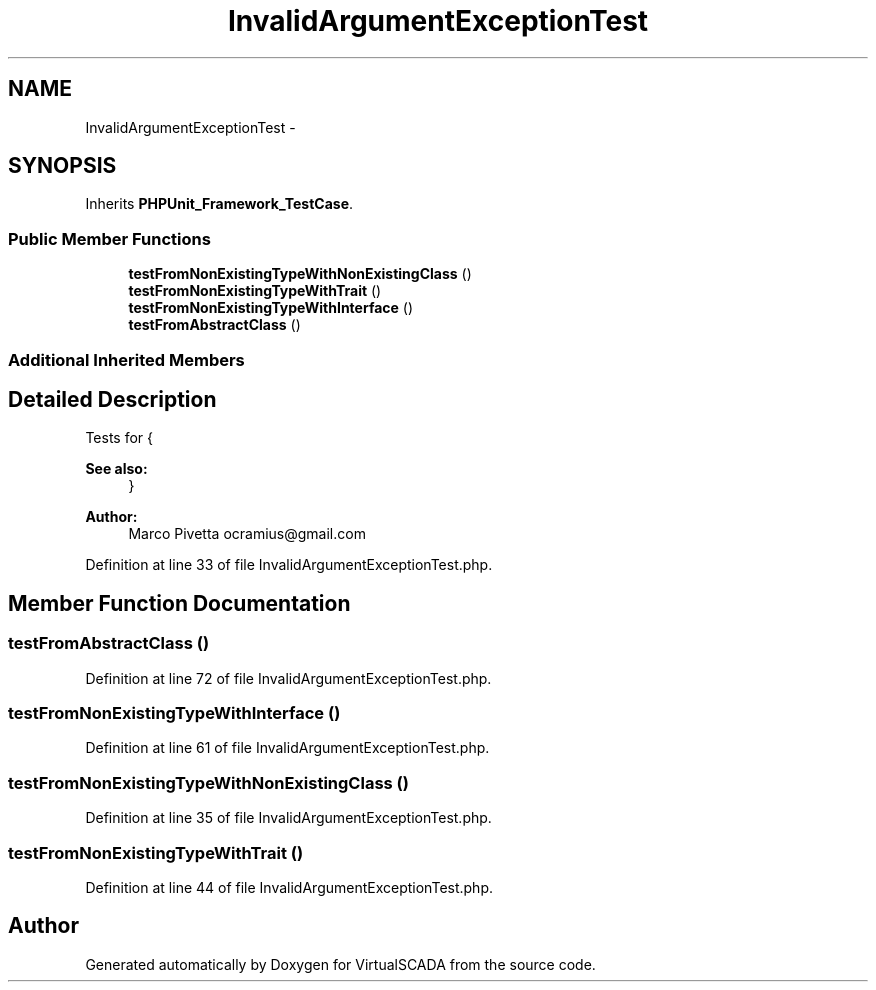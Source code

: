 .TH "InvalidArgumentExceptionTest" 3 "Tue Apr 14 2015" "Version 1.0" "VirtualSCADA" \" -*- nroff -*-
.ad l
.nh
.SH NAME
InvalidArgumentExceptionTest \- 
.SH SYNOPSIS
.br
.PP
.PP
Inherits \fBPHPUnit_Framework_TestCase\fP\&.
.SS "Public Member Functions"

.in +1c
.ti -1c
.RI "\fBtestFromNonExistingTypeWithNonExistingClass\fP ()"
.br
.ti -1c
.RI "\fBtestFromNonExistingTypeWithTrait\fP ()"
.br
.ti -1c
.RI "\fBtestFromNonExistingTypeWithInterface\fP ()"
.br
.ti -1c
.RI "\fBtestFromAbstractClass\fP ()"
.br
.in -1c
.SS "Additional Inherited Members"
.SH "Detailed Description"
.PP 
Tests for {
.PP
\fBSee also:\fP
.RS 4
}
.RE
.PP
\fBAuthor:\fP
.RS 4
Marco Pivetta ocramius@gmail.com
.RE
.PP

.PP
Definition at line 33 of file InvalidArgumentExceptionTest\&.php\&.
.SH "Member Function Documentation"
.PP 
.SS "testFromAbstractClass ()"

.PP
Definition at line 72 of file InvalidArgumentExceptionTest\&.php\&.
.SS "testFromNonExistingTypeWithInterface ()"

.PP
Definition at line 61 of file InvalidArgumentExceptionTest\&.php\&.
.SS "testFromNonExistingTypeWithNonExistingClass ()"

.PP
Definition at line 35 of file InvalidArgumentExceptionTest\&.php\&.
.SS "testFromNonExistingTypeWithTrait ()"

.PP
Definition at line 44 of file InvalidArgumentExceptionTest\&.php\&.

.SH "Author"
.PP 
Generated automatically by Doxygen for VirtualSCADA from the source code\&.
